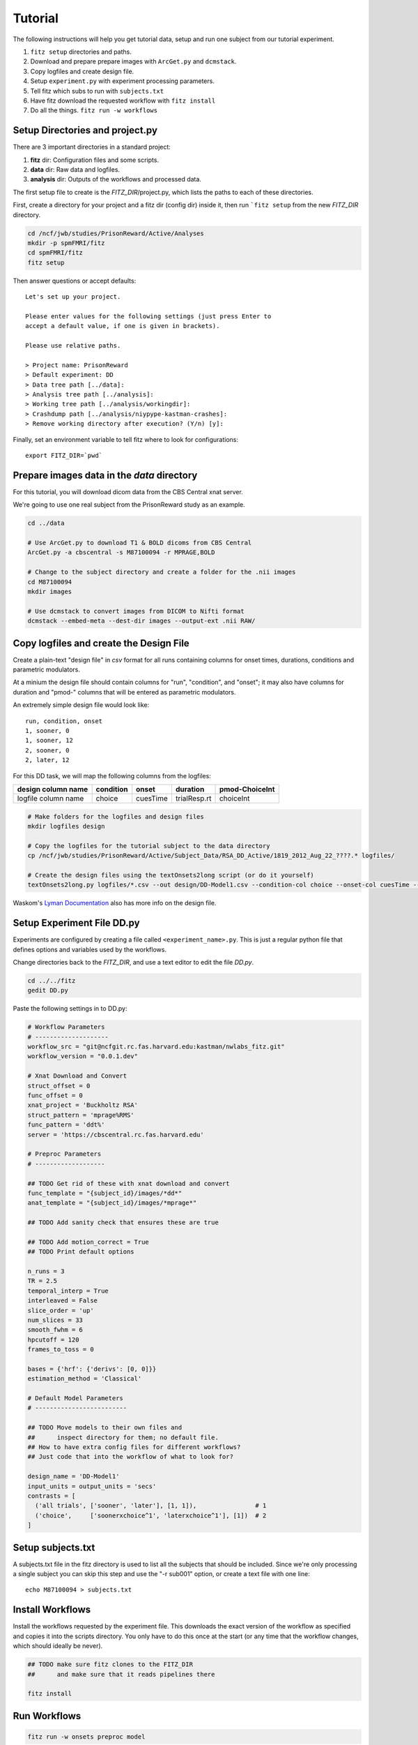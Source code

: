 Tutorial
=========

The following instructions will help you get tutorial data, setup and run
one subject from our tutorial experiment.

1. ``fitz setup`` directories and paths.

2. Download and prepare prepare images with ``ArcGet.py`` and ``dcmstack``.

3. Copy logfiles and create design file.

4. Setup ``experiment.py`` with experiment processing parameters.

5. Tell fitz which subs to run with ``subjects.txt``

6. Have fitz download the requested workflow with ``fitz install``

7. Do all the things.  ``fitz run -w workflows``


Setup Directories and **project.py**
-------------------------------------

There are 3 important directories in a standard project:

1. **fitz** dir: Configuration files and some scripts.
2. **data** dir: Raw data and logfiles.
3. **analysis** dir: Outputs of the workflows and processed data.

The first setup file to create is the *FITZ_DIR*/project.py, which lists the
paths to each of these directories.

First, create a directory for your project and a fitz dir (config dir) inside
it, then run ```fitz setup`` from the new *FITZ_DIR* directory.

.. code-block:: bash

    cd /ncf/jwb/studies/PrisonReward/Active/Analyses
    mkdir -p spmFMRI/fitz
    cd spmFMRI/fitz
    fitz setup

Then answer questions or accept defaults::

    Let's set up your project.

    Please enter values for the following settings (just press Enter to
    accept a default value, if one is given in brackets).

    Please use relative paths.

    > Project name: PrisonReward
    > Default experiment: DD
    > Data tree path [../data]:
    > Analysis tree path [../analysis]:
    > Working tree path [../analysis/workingdir]:
    > Crashdump path [../analysis/niypype-kastman-crashes]:
    > Remove working directory after execution? (Y/n) [y]:

Finally, set an environment variable to tell fitz where to look for
configurations::

    export FITZ_DIR=`pwd`


Prepare images data in the *data* directory
--------------------------------------------

For this tutorial, you will download dicom data from the CBS Central xnat
server.

We're going to use one real subject from the PrisonReward study as an example.

.. code-block:: bash

    cd ../data

    # Use ArcGet.py to download T1 & BOLD dicoms from CBS Central
    ArcGet.py -a cbscentral -s M87100094 -r MPRAGE,BOLD

    # Change to the subject directory and create a folder for the .nii images
    cd M87100094
    mkdir images

    # Use dcmstack to convert images from DICOM to Nifti format
    dcmstack --embed-meta --dest-dir images --output-ext .nii RAW/


Copy logfiles and create the Design File
-----------------------------------------

Create a plain-text "design file" in `csv` format for all runs containing
columns for onset times, durations, conditions and parametric modulators.

At a minium the design file should contain columns for "run", "condition", and
"onset"; it may also have columns for duration and "pmod-" columns that will be
entered as parametric modulators.

An extremely simple design file would look like::

    run, condition, onset
    1, sooner, 0
    1, sooner, 12
    2, sooner, 0
    2, later, 12


For this DD task, we will map the following columns from the logfiles:

+---------------------+-----------+----------+--------------+----------------+
| design column name  | condition |  onset   | duration     | pmod-ChoiceInt |
+=====================+===========+==========+==============+================+
| logfile column name | choice    | cuesTime | trialResp.rt | choiceInt      |
+---------------------+-----------+----------+--------------+----------------+

.. code-block:: bash

    # Make folders for the logfiles and design files
    mkdir logfiles design

    # Copy the logfiles for the tutorial subject to the data directory
    cp /ncf/jwb/studies/PrisonReward/Active/Subject_Data/RSA_DD_Active/1819_2012_Aug_22_????.* logfiles/

    # Create the design files using the textOnsets2long script (or do it yourself)
    textOnsets2long.py logfiles/*.csv --out design/DD-Model1.csv --condition-col choice --onset-col cuesTime --duration-col trialResp.rt --pmods-col choiceInt

Waskom's `Lyman Documentation`_ also has more info on the design file.


Setup Experiment File **DD.py**
--------------------------------

Experiments are configured by creating a file called ``<experiment_name>.py``.
This is just a regular python file that defines options and variables used
by the workflows.

Change directories back to the *FITZ_DIR*, and use a text editor to edit the
file `DD.py`.

.. code-block:: bash

    cd ../../fitz
    gedit DD.py

Paste the following settings in to DD.py:

.. code-block:: python

    # Workflow Parameters
    # --------------------
    workflow_src = "git@ncfgit.rc.fas.harvard.edu:kastman/nwlabs_fitz.git"
    workflow_version = "0.0.1.dev"

    # Xnat Download and Convert
    struct_offset = 0
    func_offset = 0
    xnat_project = 'Buckholtz RSA'
    struct_pattern = 'mprage%RMS'
    func_pattern = 'ddt%'
    server = 'https://cbscentral.rc.fas.harvard.edu'

    # Preproc Parameters
    # -------------------

    ## TODO Get rid of these with xnat download and convert
    func_template = "{subject_id}/images/*dd*"
    anat_template = "{subject_id}/images/*mprage*"

    ## TODO Add sanity check that ensures these are true

    ## TODO Add motion_correct = True
    ## TODO Print default options

    n_runs = 3
    TR = 2.5
    temporal_interp = True
    interleaved = False
    slice_order = 'up'
    num_slices = 33
    smooth_fwhm = 6
    hpcutoff = 120
    frames_to_toss = 0

    bases = {'hrf': {'derivs': [0, 0]}}
    estimation_method = 'Classical'

    # Default Model Parameters
    # -------------------------

    ## TODO Move models to their own files and
    ##      inspect directory for them; no default file.
    ## How to have extra config files for different workflows?
    ## Just code that into the workflow of what to look for?

    design_name = 'DD-Model1'
    input_units = output_units = 'secs'
    contrasts = [
      ('all trials', ['sooner', 'later'], [1, 1]),                # 1
      ('choice',     ['soonerxchoice^1', 'laterxchoice^1'], [1])  # 2
    ]


Setup subjects.txt
-------------------

A subjects.txt file in the fitz directory is used to list all the subjects
that should be included. Since we're only processing a single subject you can
skip this step and use the "-r sub001" option, or create a text file with
one line::

    echo M87100094 > subjects.txt


Install Workflows
------------------

Install the workflows requested by the experiment file. This downloads the
exact version of the workflow as specified and copies it into the scripts
directory. You only have to do this once at the start (or any time that the
workflow changes, which should ideally be never).

.. code-block:: bash

    ## TODO make sure fitz clones to the FITZ_DIR
    ##      and make sure that it reads pipelines there

    fitz install

Run Workflows
--------------

.. code-block:: bash

    fitz run -w onsets preproc model


Bonus: Alternative Models
--------------------------

.. code-block:: bash

    cp DD.py DD-Model2.py


+---------------------+--------------------+
| logfile column name | design column name |
+=====================+====================+
| immediacy           | condition          |
+---------------------+--------------------+
| cuesTime            | onset              |
+---------------------+--------------------+
| trialResp.rt        | duration           |
+---------------------+--------------------+
| choiceInt           | pmod-ChoiceInt     |
+---------------------+--------------------+

.. _Lyman Documentation : http://stanford.edu/~mwaskom/software/lyman/experiments.html#the-design-file

